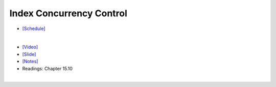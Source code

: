 Index Concurrency Control
==============================

- `[Schedule] <https://15445.courses.cs.cmu.edu/fall2018/schedule.html>`_
|

- `[Video] <https://www.youtube.com/watch?v=6AiAR_giC6A&list=PLSE8ODhjZXja3hgmuwhf89qboV1kOxMx7&index=9>`_
- `[Slide] <https://15445.courses.cs.cmu.edu/fall2018/slides/09-indexconcurrency.pdf>`_
- `[Notes] <https://15445.courses.cs.cmu.edu/fall2018/notes/09-indexconcurrency.pdf>`_
- Readings: Chapter 15.10

|







